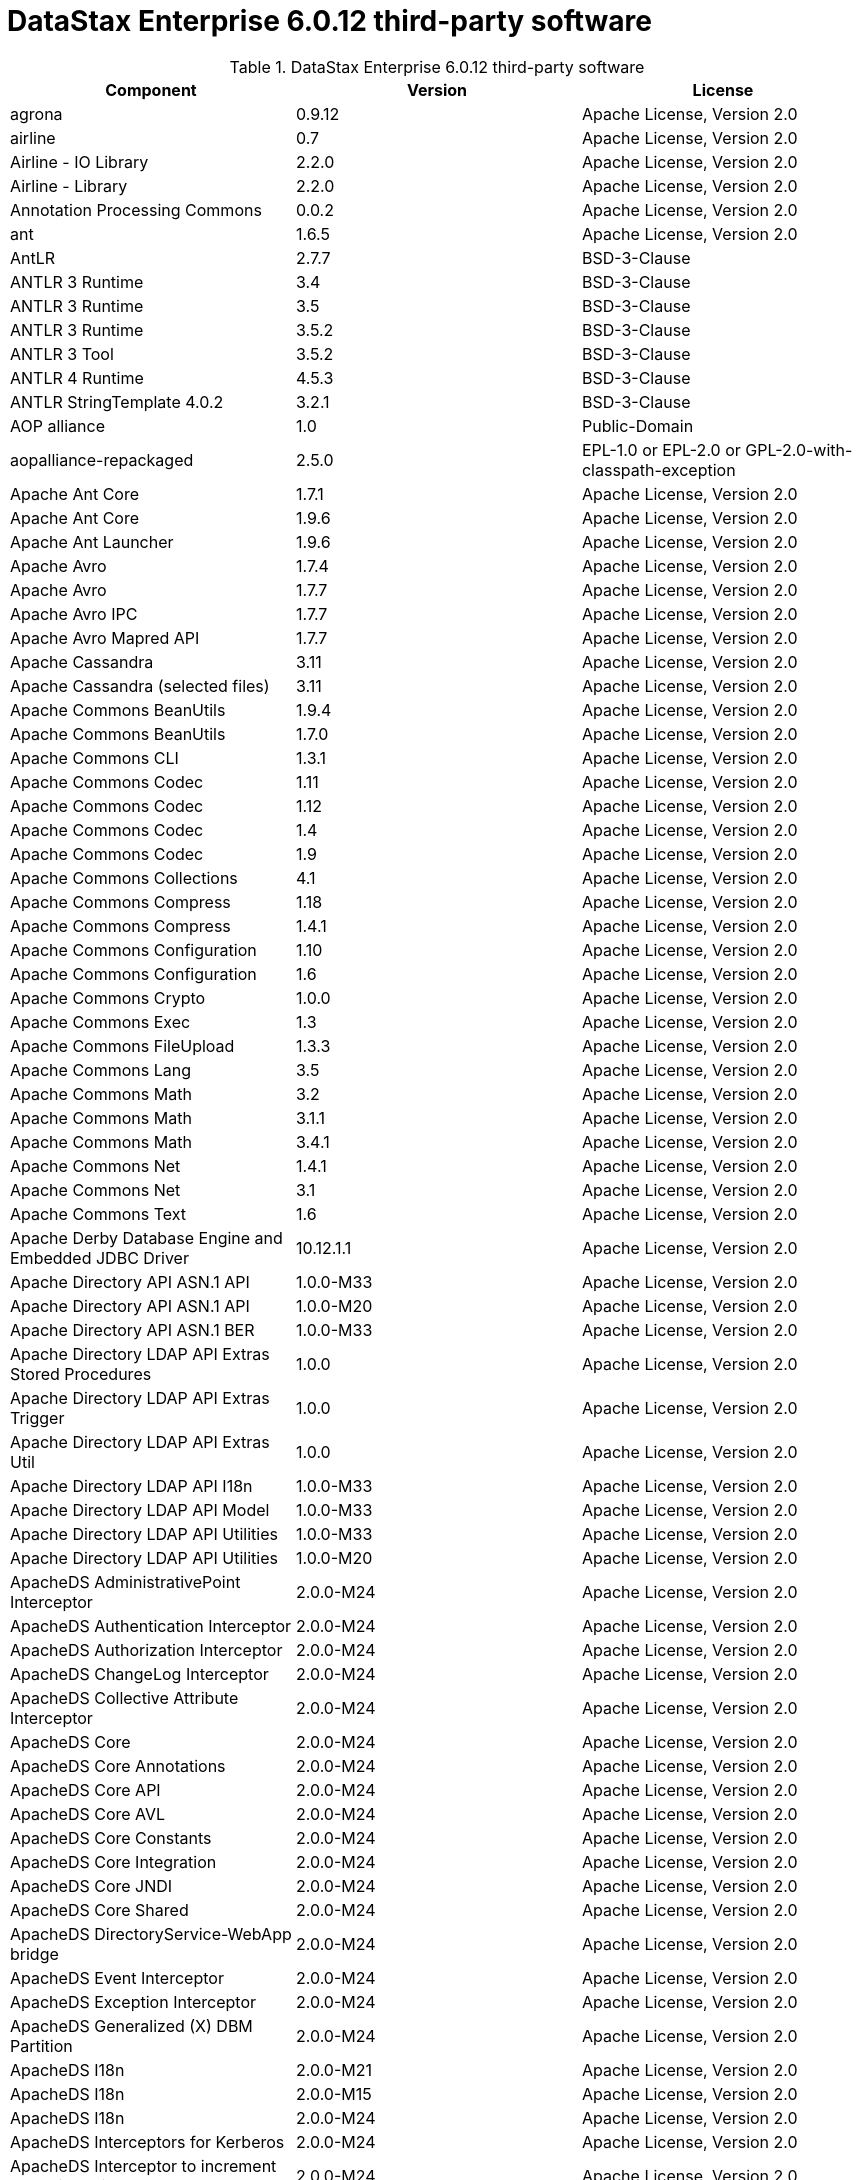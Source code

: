 = DataStax Enterprise 6.0.12 third-party software

//shortdesc: Third-party software licensed for DataStax Enterprise 6.0.12.

.DataStax Enterprise 6.0.12 third-party software
[cols=3*]
|===
|*Component* | *Version* | *License*

| agrona
| 0.9.12
| Apache License, Version 2.0

| airline
| 0.7
| Apache License, Version 2.0

| Airline - IO Library
| 2.2.0
| Apache License, Version 2.0

| Airline - Library
| 2.2.0
| Apache License, Version 2.0

| Annotation Processing Commons
| 0.0.2
| Apache License, Version 2.0

| ant
| 1.6.5
| Apache License, Version 2.0

| AntLR
| 2.7.7
| BSD-3-Clause

| ANTLR 3 Runtime
| 3.4
| BSD-3-Clause

| ANTLR 3 Runtime
| 3.5
| BSD-3-Clause

| ANTLR 3 Runtime
| 3.5.2
| BSD-3-Clause

| ANTLR 3 Tool
| 3.5.2
| BSD-3-Clause

| ANTLR 4 Runtime
| 4.5.3
| BSD-3-Clause

| ANTLR StringTemplate 4.0.2
| 3.2.1
| BSD-3-Clause

| AOP alliance
| 1.0
| Public-Domain

| aopalliance-repackaged
| 2.5.0
| EPL-1.0 or EPL-2.0 or GPL-2.0-with-classpath-exception

| Apache Ant Core
| 1.7.1
| Apache License, Version 2.0

| Apache Ant Core
| 1.9.6
| Apache License, Version 2.0

| Apache Ant Launcher
| 1.9.6
| Apache License, Version 2.0

| Apache Avro
| 1.7.4
| Apache License, Version 2.0

| Apache Avro
| 1.7.7
| Apache License, Version 2.0

| Apache Avro IPC
| 1.7.7
| Apache License, Version 2.0

| Apache Avro Mapred API
| 1.7.7
| Apache License, Version 2.0

| Apache Cassandra
| 3.11
| Apache License, Version 2.0

| Apache Cassandra (selected files)
| 3.11
| Apache License, Version 2.0

| Apache Commons BeanUtils
| 1.9.4
| Apache License, Version 2.0

| Apache Commons BeanUtils
| 1.7.0
| Apache License, Version 2.0

| Apache Commons CLI
| 1.3.1
| Apache License, Version 2.0

| Apache Commons Codec
| 1.11
| Apache License, Version 2.0

| Apache Commons Codec
| 1.12
| Apache License, Version 2.0

| Apache Commons Codec
| 1.4
| Apache License, Version 2.0

| Apache Commons Codec
| 1.9
| Apache License, Version 2.0

| Apache Commons Collections
| 4.1
| Apache License, Version 2.0

| Apache Commons Compress
| 1.18
| Apache License, Version 2.0

| Apache Commons Compress
| 1.4.1
| Apache License, Version 2.0

| Apache Commons Configuration
| 1.10
| Apache License, Version 2.0

| Apache Commons Configuration
| 1.6
| Apache License, Version 2.0

| Apache Commons Crypto
| 1.0.0
| Apache License, Version 2.0

| Apache Commons Exec
| 1.3
| Apache License, Version 2.0

| Apache Commons FileUpload
| 1.3.3
| Apache License, Version 2.0

| Apache Commons Lang
| 3.5
| Apache License, Version 2.0

| Apache Commons Math
| 3.2
| Apache License, Version 2.0

| Apache Commons Math
| 3.1.1
| Apache License, Version 2.0

| Apache Commons Math
| 3.4.1
| Apache License, Version 2.0

| Apache Commons Net
| 1.4.1
| Apache License, Version 2.0

| Apache Commons Net
| 3.1
| Apache License, Version 2.0

| Apache Commons Text
| 1.6
| Apache License, Version 2.0

| Apache Derby Database Engine and Embedded JDBC Driver
| 10.12.1.1
| Apache License, Version 2.0

| Apache Directory API ASN.1 API
| 1.0.0-M33
| Apache License, Version 2.0

| Apache Directory API ASN.1 API
| 1.0.0-M20
| Apache License, Version 2.0

| Apache Directory API ASN.1 BER
| 1.0.0-M33
| Apache License, Version 2.0

| Apache Directory LDAP API Extras Stored Procedures
| 1.0.0
| Apache License, Version 2.0

| Apache Directory LDAP API Extras Trigger
| 1.0.0
| Apache License, Version 2.0

| Apache Directory LDAP API Extras Util
| 1.0.0
| Apache License, Version 2.0

| Apache Directory LDAP API I18n
| 1.0.0-M33
| Apache License, Version 2.0

| Apache Directory LDAP API Model
| 1.0.0-M33
| Apache License, Version 2.0

| Apache Directory LDAP API Utilities
| 1.0.0-M33
| Apache License, Version 2.0

| Apache Directory LDAP API Utilities
| 1.0.0-M20
| Apache License, Version 2.0

| ApacheDS AdministrativePoint Interceptor
| 2.0.0-M24
| Apache License, Version 2.0

| ApacheDS Authentication Interceptor
| 2.0.0-M24
| Apache License, Version 2.0

| ApacheDS Authorization Interceptor
| 2.0.0-M24
| Apache License, Version 2.0

| ApacheDS ChangeLog Interceptor
| 2.0.0-M24
| Apache License, Version 2.0

| ApacheDS Collective Attribute Interceptor
| 2.0.0-M24
| Apache License, Version 2.0

| ApacheDS Core
| 2.0.0-M24
| Apache License, Version 2.0

| ApacheDS Core Annotations
| 2.0.0-M24
| Apache License, Version 2.0

| ApacheDS Core API
| 2.0.0-M24
| Apache License, Version 2.0

| ApacheDS Core AVL
| 2.0.0-M24
| Apache License, Version 2.0

| ApacheDS Core Constants
| 2.0.0-M24
| Apache License, Version 2.0

| ApacheDS Core Integration
| 2.0.0-M24
| Apache License, Version 2.0

| ApacheDS Core JNDI
| 2.0.0-M24
| Apache License, Version 2.0

| ApacheDS Core Shared
| 2.0.0-M24
| Apache License, Version 2.0

| ApacheDS DirectoryService-WebApp bridge
| 2.0.0-M24
| Apache License, Version 2.0

| ApacheDS Event Interceptor
| 2.0.0-M24
| Apache License, Version 2.0

| ApacheDS Exception Interceptor
| 2.0.0-M24
| Apache License, Version 2.0

| ApacheDS Generalized (X) DBM Partition
| 2.0.0-M24
| Apache License, Version 2.0

| ApacheDS I18n
| 2.0.0-M21
| Apache License, Version 2.0

| ApacheDS I18n
| 2.0.0-M15
| Apache License, Version 2.0

| ApacheDS I18n
| 2.0.0-M24
| Apache License, Version 2.0

| ApacheDS Interceptors for Kerberos
| 2.0.0-M24
| Apache License, Version 2.0

| ApacheDS Interceptor to increment numeric attributes
| 2.0.0-M24
| Apache License, Version 2.0

| ApacheDS JDBM Original Implementation
| 2.0.0-M3
| Apache License, Version 2.0

| ApacheDS JDBM Partition
| 2.0.0-M24
| Apache License, Version 2.0

| ApacheDS Jetty HTTP Server Integration
| 2.0.0-M24
| Apache License, Version 2.0

| ApacheDS Journal Interceptor
| 2.0.0-M24
| Apache License, Version 2.0

| ApacheDS LDIF Partition
| 2.0.0-M24
| Apache License, Version 2.0

| ApacheDS Mavibot Partition
| 2.0.0-M24
| Apache License, Version 2.0

| ApacheDS MVCC BTree implementation
| 1.0.0-M8
| Apache License, Version 2.0

| ApacheDS Normalization Interceptor
| 2.0.0-M24
| Apache License, Version 2.0

| ApacheDS Operational Attribute Interceptor
| 2.0.0-M24
| Apache License, Version 2.0

| ApacheDS Password Hashing Interceptor
| 2.0.0-M24
| Apache License, Version 2.0

| ApacheDS Protocol Dhcp
| 2.0.0-M24
| Apache License, Version 2.0

| ApacheDS Protocol Dns
| 2.0.0-M24
| Apache License, Version 2.0

| ApacheDS Protocol Kerberos
| 2.0.0-M24
| Apache License, Version 2.0

| ApacheDS Protocol Kerberos Codec
| 2.0.0-M15
| Apache License, Version 2.0

| ApacheDS Protocol Kerberos Codec
| 2.0.0-M21
| Apache License, Version 2.0

| ApacheDS Protocol Kerberos Codec
| 2.0.0-M24
| Apache License, Version 2.0

| ApacheDS Protocol Ldap
| 2.0.0-M24
| Apache License, Version 2.0

| ApacheDS Protocol Ntp
| 2.0.0-M24
| Apache License, Version 2.0

| ApacheDS Protocol Shared
| 2.0.0-M24
| Apache License, Version 2.0

| ApacheDS Referral Interceptor
| 2.0.0-M24
| Apache License, Version 2.0

| ApacheDS Schema Interceptor
| 2.0.0-M24
| Apache License, Version 2.0

| Apacheds Server Annotations
| 2.0.0-M24
| Apache License, Version 2.0

| ApacheDS Server Config
| 2.0.0-M24
| Apache License, Version 2.0

| ApacheDS Service Builder
| 2.0.0-M24
| Apache License, Version 2.0

| ApacheDS Subtree Interceptor
| 2.0.0-M24
| Apache License, Version 2.0

| ApacheDS Test Framework
| 2.0.0-M24
| Apache License, Version 2.0

| ApacheDS Triggers Interceptor
| 2.0.0-M24
| Apache License, Version 2.0

| Apache Extras™ for Apache log4j™.
| 1.2.17
| Apache License, Version 2.0

| Apache FontBox
| 2.0.6
| Apache License, Version 2.0

| Apache Ftplet API
| 1.0.0
| Apache License, Version 2.0

| Apache FtpServer Core
| 1.0.0
| Apache License, Version 2.0

| Apache FtpServer Deprecated classes
| 1.0.0-M2
| Apache License, Version 2.0

| Apache Groovy
| 2.4.16
| Apache License, Version 2.0

| Apache Hadoop Mini-Cluster
| 1.0.3
| Apache License, Version 2.0

| Apache HttpClient
| 4.5.5
| Apache License, Version 2.0

| Apache HttpClient
| 4.5.9
| Apache License, Version 2.0

| Apache HttpClient Mime
| 4.5.5
| Apache License, Version 2.0

| Apache HttpCore
| 4.4.9
| Apache License, Version 2.0

| Apache HttpCore
| 4.1.2
| Apache License, Version 2.0

| Apache HttpCore
| 4.4.11
| Apache License, Version 2.0

| Apache Ivy
| 2.3.0
| Apache License, Version 2.0

| Apache Ivy
| 2.4.0
| Apache License, Version 2.0

| Apache JAMES Mime4j (Core)
| 0.7.2
| Apache License, Version 2.0

| Apache JAMES Mime4j (DOM)
| 0.7.2
| Apache License, Version 2.0

| Apache JempBox
| 1.8.13
| Apache License, Version 2.0

| Apache Log4j
| 1.2.17
| Apache License, Version 2.0

| Apache MINA Core ${project.version}
| 2.0.0-M5
| Apache License, Version 2.0

| Apache MINA Core ${project.version}
| 2.0.21
| Apache License, Version 2.0

| Apache OpenNLP Maxent
| 3.0.3
| Apache License, Version 2.0

| Apache OpenNLP Tools
| 1.8.4
| Apache License, Version 2.0

| Apache Parquet Column
| 1.8.2
| Apache License, Version 2.0

| Apache Parquet Common
| 1.8.2
| Apache License, Version 2.0

| Apache Parquet Encodings
| 1.8.2
| Apache License, Version 2.0

| Apache Parquet Format
| 2.3.1
| Apache License, Version 2.0

| Apache Parquet Hadoop
| 1.8.2
| Apache License, Version 2.0

| Apache Parquet Hadoop Bundle (Incubating)
| 1.6.0
| Apache License, Version 2.0

| Apache Parquet Jackson
| 1.8.2
| Apache License, Version 2.0

| Apache PDFBox
| 2.0.6
| Apache License, Version 2.0

| Apache PDFBox Debugger
| 2.0.6
| Apache License, Version 2.0

| Apache PDFBox tools
| 2.0.6
| Apache License, Version 2.0

| Apache SIS common storage
| 0.8
| Apache License, Version 2.0

| Apache SIS features
| 0.8
| Apache License, Version 2.0

| Apache SIS metadata
| 0.8
| Apache License, Version 2.0

| Apache SIS NetCDF storage
| 0.8
| Apache License, Version 2.0

| Apache SIS referencing
| 0.8
| Apache License, Version 2.0

| Apache SIS utilities
| 0.8
| Apache License, Version 2.0

| Apache Spark
| 2.2.3.XXX
| Apache License, Version 2.0

| Apache Thrift
| 0.9.3
| Apache License, Version 2.0

| Apache Tika core
| 1.12
| Apache License, Version 2.0

| Apache Tika plugin for Ogg, Vorbis and FLAC
| 0.8
| Apache License, Version 2.0

| Apache TinkerPop
| 3.2.5.XXX
| Apache License, Version 2.0

| Apache TinkerPop
| 3.3.7.XXXX
| Apache License, Version 2.0

| Apache Velocity
| 1.7
| Apache License, Version 2.0

| Apache XBean :: ASM 5 shaded (repackaged)
| 4.4
| ASM License; Apache License, Version 2.0

| ASM Analysis
| 5.0.3
| BSD-3-Clause; Apache License, Version 2.0

| ASM Analysis
| 7.1
| BSD-2-Clause or BSD-3-Clause

| ASM Commons
| 7.1
| BSD-2-Clause or BSD-3-Clause

| ASM Commons
| 5.0.3
| BSD-3-Clause; Apache License, Version 2.0

| ASM Core
| 3.1
| BSD-3-Clause

| ASM Core
| 5.0.3
| BSD-3-Clause; Apache License, Version 2.0

| ASM Core
| 5.0.4
| BSD-3-Clause; Apache License, Version 2.0

| ASM Core
| 5.1
| BSD-3-Clause; Apache License, Version 2.0

| ASM Core
| 7.1
| BSD-2-Clause or BSD-3-Clause

| ASM Tree
| 5.0.3
| BSD-3-Clause; Apache License, Version 2.0

| ASM Tree
| 7.1
| BSD-2-Clause or BSD-3-Clause

| ASM Util
| 5.0.3
| BSD-3-Clause; Apache License, Version 2.0

| Async Logback appender implementation
| 3.1.6.RELEASE
| Apache License, Version 2.0

| Auto Common Libraries
| 0.4
| Apache License, Version 2.0

| AutoFactory
| 1.0-beta3
| Apache License, Version 2.0

| Automaton
| 1.11-8
| BSD-3-Clause

| AWS SDK For Java
| 1.7.4
| Apache License, Version 2.0

| base64
| 2.3.8
| Public-Domain

| Bean Validation API
| 1.1.0.Final
| Apache License, Version 2.0

| Bean Validation API
| 2.0.1.Final
| Apache License, Version 2.0

| Boilerpipe -- Boilerplate Removal and Fulltext Extraction from HTML pages
| 1.1.0
| Apache License, Version 2.0

| BoneCP :: Core Library
| 0.8.0.RELEASE
| Apache License, Version 2.0

| Bouncy Castle PKIX, CMS, EAC, TSP, PKCS, OCSP, CMP, and CRMF APIs
| 1.58
| Bouncy Castle Licence

| Bouncy Castle Provider
| 1.58
| Bouncy Castle Licence

| breeze
| 0.13.2
| Apache License, Version 2.0

| breeze-macros
| 0.13.2
| Apache License, Version 2.0

| Byte Buddy (without dependencies)
| 1.9.3
| Apache License, Version 2.0

| Byte Buddy (without dependencies)
| 1.6.14
| Apache License, Version 2.0

| Byte Buddy Java agent
| 1.9.3
| Apache License, Version 2.0

| Byte Buddy Java agent
| 1.6.14
| Apache License, Version 2.0

| byteman-agent
| 3.0.15
| LGPL-2.1-only

| byteman-bmunit
| 3.0.15
| LGPL-2.1-only or LGPL-2.1-or-later

| byteman-install
| 3.0.15
| LGPL-2.1-only or LGPL-2.1-or-later

| byteman-submit
| 3.0.15
| LGPL-2.1-only or LGPL-2.1-or-later

| Caffeine cache
| 2.6.2
| Apache License, Version 2.0

| Calcite Avatica
| 1.2.0-incubating
| Apache License, Version 2.0

| Calcite Core
| 1.2.0-incubating
| Apache License, Version 2.0

| Calcite Linq4j
| 1.2.0-incubating
| Apache License, Version 2.0

| cglib
| 3.2.4
| Apache License, Version 2.0

| cglib
| 3.1
| Apache License, Version 2.0 or ASF 2.0

| CGLIB
| 2.2.1-v20090111
| Apache License, Version 2.0

| cglib-nodep
| 2.2.2
| Apache License, Version 2.0 or ASF 2.0

| chill
| 0.8.0
| Apache License, Version 2.0

| chill-java
| 0.8.0
| Apache License, Version 2.0

| Commons BeanUtils Core
| 1.8.0
| Apache License, Version 2.0

| commons-collections
| 3.2.1
| Apache License, Version 2.0

| commons-collections
| 3.2.2
| Apache License, Version 2.0

| Commons Compiler
| 2.7.8
| BSD-3-Clause

| Commons Compiler
| 3.0.8
| BSD-2-Clause

| Commons DBCP
| 1.4
| Apache License, Version 2.0

| Commons Digester
| 1.8
| Apache License, Version 2.0

| Commons IO
| 2.5
| Apache License, Version 2.0

| Commons Lang
| 2.6
| Apache License, Version 2.0

| Commons Math
| 2.1
| Apache License, Version 2.0

| Commons Pool
| 1.5.4
| Apache License, Version 2.0

| Commons Pool
| 1.6
| Apache License, Version 2.0

| compiler
| 0.9.6
| Apache License, Version 2.0

| Compress-LZF
| 0.8.4
| Apache License, Version 2.0

| Compress-LZF
| 1.0.3
| Apache License, Version 2.0

| Concurrent-Trees
| 2.4.0
| Apache License, Version 2.0

| config
| 1.3.1
| Apache License, Version 2.0

| config
| 1.3.0
| Apache License, Version 2.0

| core
| 2.3.2
| Apache License, Version 2.0

| core
| 1.1.2
| BSD-3-Clause

| core
| 0.13.0
| MIT

| core
| 1.1.1
| Apache License, Version 2.0

| Curator Client
| 2.7.1
| Apache License, Version 2.0

| Curator Framework
| 2.7.1
| Apache License, Version 2.0

| Curator Recipes
| 2.7.1
| Apache License, Version 2.0

| curvesapi
| 1.04
| BSD-3-Clause

| Dagger
| 2.0.2
| Apache License, Version 2.0

| Data Mapper for Jackson
| 1.9.13
| Apache License, Version 2.0

| DataNucleus Core
| 3.2.10
| Apache License, Version 2.0

| DataNucleus JDO API plugin
| 3.2.6
| Apache License, Version 2.0

| DataNucleus RDBMS plugin
| 3.2.9
| Apache License, Version 2.0

| DataStax Enterprise Java Driver - Core
| 1.6.10
| Apache License, Version 2.0

| DataStax Enterprise Java Driver - Graph
| 1.6.10
| Apache License, Version 2.0

| DataStax Enterprise Java Driver - Object Mapping
| 1.6.10
| Apache License, Version 2.0

| Disruptor Framework
| 3.3.6
| Apache License, Version 2.0

| durian
| 3.4.0
| Apache License, Version 2.0

| Duzzt :: Annotations
| 0.0.2
| Apache License, Version 2.0

| Duzzt :: Processor
| 0.0.2
| Apache License, Version 2.0

| EasyMock
| 3.3.1
| Apache License, Version 2.0

| Eclipse Compiler for Java(TM)
| 3.12.3
| EPL-1.0

| Eclipse ECJ
| 4.4.2
| EPL-1.0

| ehcache
| 2.8.5
| Apache License, Version 2.0

| ehcache
| 2.10.4
| Apache License, Version 2.0

| eigenbase-properties
| 1.1.5
| Apache License, Version 2.0

| EL
| 1.0
| Apache License, Version 2.0

| Elephant Bird Hadoop Compatibility
| 4.3
| Apache License, Version 2.0

| empty
| 1.0.0
| Apache License, Version 2.0

| Esri Geometry API for Java
| 1.2.1
| Apache License, Version 2.0

| exp4j
| 0.4.8
| Apache License, Version 2.0

| fastutil
| 6.5.7
| Apache License, Version 2.0

| FindBugs-Annotations
| 2.0.1
| LGPL-2.1-only

| FindBugs-Annotations
| 2.0.3
| LGPL-2.1-only

| FindBugs-jsr305
| 3.0.0
| Apache License, Version 2.0

| FindBugs-jsr305
| 3.0.2
| Apache License, Version 2.0

| Fortran to Java ARPACK
| 0.1
| BSD-3-Clause

| GeoAPI
| 3.0.1
| W3C

| Google Guice - Core Library
| 3.0
| Apache License, Version 2.0

| Google Guice - Core Library
| 4.0
| Apache License, Version 2.0

| Google Guice - Extensions - AssistedInject
| 4.0
| Apache License, Version 2.0

| Google Guice - Extensions - MultiBindings
| 4.0
| Apache License, Version 2.0

| Google Guice - Extensions - Servlet
| 3.0
| Apache License, Version 2.0

| gremlin-scala
| 3.2.2.0
| Apache License, Version 2.0

| Gson
| 2.2.4
| Apache License, Version 2.0

| Guava: Google Core Libraries for Java
| 19.0
| Apache License, Version 2.0

| Guava: Google Core Libraries for Java
| 16.0.1
| Apache License, Version 2.0

| Guava: Google Core Libraries for Java
| 18.0
| Apache License, Version 2.0

| hadoop-core
| 1.0.3
| Apache License, Version 2.0

| hadoop-test
| 1.0.3
| Apache License, Version 2.0

| Hamcrest Core
| 1.3
| BSD-2-Clause

| Hamcrest library
| 1.3
| BSD-3-Clause

| hazelcast
| 3.12.1
| Apache License, Version 2.0

| hazelcast-client
| 3.12.1
| Apache License, Version 2.0

| HdrHistogram
| 2.1.9
| Public-Domain

| HK2 API module
| 2.5.0
| EPL-1.0 or EPL-2.0 or GPL-2.0-with-classpath-exception

| HK2 Implementation Utilities
| 2.5.0
| EPL-1.0 or EPL-2.0 or GPL-2.0-with-classpath-exception

| Hotspot compile command annotations
| 1.2.0
| Apache License, Version 2.0

| HPPC Collections
| 0.7.2
| Apache License, Version 2.0

| HPPC Collections
| 0.7.1
| Apache License, Version 2.0

| HSQLDB
| 1.8.0.10
| HSQLDB License

| htrace-core
| 3.1.0-incubating
| Apache License, Version 2.0

| htrace-core
| 3.0.4
| Apache License, Version 2.0

| HttpClient
| 3.1
| Apache License, Version 2.0

| ICU4J
| 56.1
| ICU

| IntelliJ IDEA annotations
| 9.0
| Apache License, Version 2.0

| ISO Parser
| 1.1.18
| Apache License, Version 2.0

| Jackcess
| 2.1.8
| Apache License, Version 2.0

| Jackcess Encrypt
| 2.1.1
| Apache License, Version 2.0

| Jackson
| 1.9.12
| Apache License, Version 2.0

| Jackson
| 1.9.13
| Apache License, Version 2.0

| Jackson-annotations
| 2.9.10
| Apache License, Version 2.0

| Jackson-core
| 2.9.10
| Apache License, Version 2.0

| jackson-databind
| 2.9.10
| Apache License, Version 2.0

| jackson-databind
| 2.9.10.2
| Apache License, Version 2.0

| Jackson-dataformat-Smile
| 2.7.9
| Apache License, Version 2.0

| Jackson datatype: Guava
| 2.9.10
| Apache License, Version 2.0

| Jackson datatype: JSR310
| 2.9.10
| Apache License, Version 2.0

| Jackson-datatype-jdk8
| 2.9.10
| Apache License, Version 2.0

| Jackson Integration for Metrics
| 3.1.2
| Apache License, Version 2.0

| Jackson module: Paranamer
| 2.9.10
| Apache License, Version 2.0

| jackson-module-scala
| 2.6.7.1
| Apache License, Version 2.0

| jackson-module-scala
| 2.9.10
| Apache License, Version 2.0

| jakarta.annotation-api
| 1.3.4
| EPL-1.0 or EPL-2.0 or GPL-2.0-with-classpath-exception or GPL-3.0-only

| jakarta.inject
| 2.5.0
| EPL-1.0 or EPL-2.0 or GPL-2.0-with-classpath-exception

| Janino
| 2.7.8
| BSD-3-Clause

| Janino
| 3.0.8
| BSD-2-Clause

| Jansi
| 1.11
| Apache License, Version 2.0

| jasper-compiler
| 5.5.12
| Apache License, Version 2.0

| jasper-runtime
| 5.5.12
| Apache License, Version 2.0

| Java Agent for Memory Measurements
| 0.3.0
| Apache License, Version 2.0

| Java Architecture For XML Binding
| 2.2.2
| CDDL-1.0

| JavaBeans(TM) Activation Framework
| 1.1
| CDDL-1.0

| JavaBeans(TM) Activation Framework
| 1.1.1
| CDDL-1.0

| Java Concurrency Tools Core Library
| 2.1.1
| Apache License, Version 2.0

| Java Development Tools Core
| 3.1.1
| Eclipse Public License v1.0

| JavaEWAH
| 0.3.2
| Apache License, Version 2.0

| java-libpst
| 0.8.1
| Apache License, Version 2.0

| JavaMail API (compat)
| 1.4.7
| CDDL-1.0; GPL-2.0-only

| Java Native Access
| 4.2.2
| ASL, version 2; LGPL-2.1-only

| Java Native Access Platform
| 4.2.2
| ASL, version 2; LGPL-2.1-only

| JavaPoet
| 1.8.0
| Apache License, Version 2.0

| JavaServer Pages(TM) API
| 2.1
| GPL-2.0-only; CDDL-1.0

| JavaServlet(TM) Specification
| 2.5
| CDDL-1.0

| Java Servlet API
| 3.1.0
| CDDL-1.1 or GPL-2.0-only or GPL-2.0-with-classpath-exception

| Javassist
| 3.20.0-GA
| Apache License, Version 2.0 or LGPL-2.1-only or MPL-1.1 or MPL-2.0

| Javassist
| 3.21.0-GA
| LGPL-2.1-only; MPL-2.0; Apache License, Version 2.0

| Javassist
| 3.22.0-CR2
| MPL-2.0; LGPL-2.1-only; Apache License, Version 2.0

| Java Transaction API
| 1.1
| CDDL-1.0

| javatuples
| 1.2
| Apache License, Version 2.0

| Java UUID Generator
| 3.1.3
| Apache License, Version 2.0

| Java WordNet Library
| 1.3.3
| BSD-3-Clause

| JavaWriter
| 2.5.1
| Apache License, Version 2.0

| javax.annotation-api
| 1.3
| GPL-2.0-only

| javax.inject
| 1
| Apache License, Version 2.0

| javax.transaction-api
| 1.3
| CDDL-1.1 or GPL-2.0-only or GPL-2.0-with-classpath-exception

| javax.ws.rs-api
| 2.1.5
| EPL-1.0 or EPL-2.0 or GPL-2.0-with-classpath-exception or GPL-3.0-only

| java-xmlbuilder
| 0.4
| Apache License, Version 2.0

| java-xmlbuilder
| 1.2
| Apache License, Version 2.0

| Javolution
| 5.5.1
| BSD-3-Clause

| JAX-RS provider for JSON content type
| 1.9.13
| LGPL-2.1-only; Apache License, Version 2.0

| jbool_expressions
| 1.9
| Apache License, Version 2.0

| jcabi-log
| 0.14
| BSD-3-Clause

| jcabi-manifests
| 1.1
| BSD-3-Clause

| JCL 1.1.1 implemented over SLF4J
| 1.7.25
| MIT

| JCommander
| 1.30
| Apache License, Version 2.0

| JDO API
| 3.0.1
| Apache License, Version 2.0

| jdom
| 1.0
| Apache License, Version 2.0

| JDOM
| 2.0.2
| Apache License, Version 2.0

| jersey-client
| 1.9
| CDDL-1.0 or GPL-2.0-only or GPL-2.0-with-classpath-exception

| jersey-container-servlet
| 2.29
| EPL-2.0 or GPL-2.0-with-classpath-exception

| jersey-container-servlet-core
| 2.29
| Apache License, Version 2.0 or BSD-2-Clause or EPL-1.0 or EPL-2.0 or
              GPL-2.0-with-classpath-exception or MIT or EDL 1.0, Public or W3C

| jersey-core
| 1.0
| CDDL-1.0 or GPL-2.0-only or GPL-2.0-with-classpath-exception

| jersey-core
| 1.9
| CDDL-1.0 or GPL-2.0-only or GPL-2.0-with-classpath-exception

| jersey-core-client
| 2.29
| EPL-2.0 or GPL-2.0-with-classpath-exception

| jersey-core-common
| 2.29
| Apache License, Version 2.0 or EPL-1.0 or EPL-2.0 or
              GPL-2.0-with-classpath-exception or public-domain

| jersey-core-server
| 2.29
| Apache License, Version 2.0 or BSD-2-Clause or EPL-1.0 or EPL-2.0 or
              GPL-2.0-with-classpath-exception

| jersey-guice
| 1.9
| CDDL-1.0 or GPL-2.0-only or GPL-2.0-with-classpath-exception

| jersey-inject-hk2
| 2.29
| Apache License, Version 2.0 or BSD-2-Clause or EPL-1.0 or EPL-2.0 or
              GPL-2.0-with-classpath-exception or MIT or EDL 1.0, Public or W3C

| jersey-json
| 1.9
| CDDL-1.0 or GPL-2.0-only or GPL-2.0-with-classpath-exception

| jersey-media-jaxb
| 2.29
| Apache License, Version 2.0 or BSD-2-Clause or EPL-1.0 or EPL-2.0 or
              GPL-2.0-with-classpath-exception or MIT or EDL 1.0, Public or W3C

| jersey-server
| 1.0
| CDDL-1.0 or GPL-2.0-only or GPL-2.0-with-classpath-exception

| jersey-server
| 1.9
| CDDL-1.0 or GPL-2.0-only or GPL-2.0-with-classpath-exception

| JetS3t
| 0.9.4
| Apache License, Version 2.0

| JetS3t
| 0.7.1
| Apache License, Version 2.0

| JetS3t
| 0.9.0
| Apache License, Version 2.0

| Jettison
| 1.1
| Apache License, Version 2.0

| Jetty :: Aggregate :: All core Jetty
| 9.4.20.v20190813
| Apache License, Version 2.0 or EPL-1.0

| Jetty :: ALPN :: Client
| 9.4.20.v20190813
| Apache License, Version 2.0 or EPL-1.0

| Jetty :: Asynchronous HTTP Client
| 9.4.20.v20190813
| Apache License, Version 2.0 or EPL-1.0

| Jetty :: Continuation
| 9.4.20.v20190813
| Apache License, Version 2.0 or EPL-1.0

| Jetty :: Deployers
| 9.4.20.v20190813
| Apache License, Version 2.0 or EPL-1.0

| Jetty :: HTTP2 :: Client
| 9.4.20.v20190813
| Apache License, Version 2.0 or EPL-1.0

| Jetty :: HTTP2 :: Common
| 9.4.20.v20190813
| Apache License, Version 2.0 or EPL-1.0

| Jetty :: HTTP2 :: HPACK
| 9.4.20.v20190813
| Apache License, Version 2.0 or EPL-1.0

| Jetty :: HTTP2 :: Server
| 9.4.20.v20190813
| Apache License, Version 2.0 or EPL-1.0

| Jetty :: Http Utility
| 9.4.20.v20190813
| Apache License, Version 2.0 or EPL-1.0

| Jetty :: IO Utility
| 9.4.20.v20190813
| Apache License, Version 2.0 or EPL-1.0

| Jetty :: JASPI Security
| 9.4.20.v20190813
| Apache License, Version 2.0 or EPL-1.0

| Jetty :: JMX Management
| 9.4.20.v20190813
| Apache License, Version 2.0 or EPL-1.0

| Jetty :: JNDI Naming
| 9.4.20.v20190813
| Apache License, Version 2.0 or EPL-1.0

| Jetty :: Plus
| 9.4.20.v20190813
| Apache License, Version 2.0 or EPL-1.0

| Jetty :: Quick Start
| 9.4.20.v20190813
| Apache License, Version 2.0 or EPL-1.0

| Jetty :: Rewrite Handler
| 9.4.20.v20190813
| Apache License, Version 2.0 or EPL-1.0

| Jetty :: Security
| 9.4.20.v20190813
| Apache License, Version 2.0 or EPL-1.0

| Jetty :: Server Core
| 9.4.20.v20190813
| Apache License, Version 2.0 or EPL-1.0

| Jetty :: Servlet Annotations
| 9.4.20.v20190813
| Apache License, Version 2.0 or EPL-1.0

| Jetty :: Servlet Handling
| 9.4.20.v20190813
| Apache License, Version 2.0 or EPL-1.0

| Jetty :: Utilities
| 9.4.20.v20190813
| Apache License, Version 2.0 or EPL-1.0

| Jetty :: Utility Servlets and Filters
| 9.4.20.v20190813
| Apache License, Version 2.0 or EPL-1.0

| Jetty :: Webapp Application Support
| 9.4.20.v20190813
| Apache License, Version 2.0 or EPL-1.0

| Jetty :: Websocket :: API
| 9.4.20.v20190813
| Apache License, Version 2.0 or EPL-1.0

| Jetty :: Websocket :: Client
| 9.4.20.v20190813
| Apache License, Version 2.0 or EPL-1.0

| Jetty :: Websocket :: Common
| 9.4.20.v20190813
| Apache License, Version 2.0 or EPL-1.0

| Jetty :: Websocket :: javax.websocket :: Client Implementation
| 9.4.20.v20190813
| Apache License, Version 2.0 or EPL-1.0

| Jetty :: Websocket :: javax.websocket.server :: Server Implementation
| 9.4.20.v20190813
| Apache License, Version 2.0 or EPL-1.0

| Jetty :: Websocket :: Server
| 9.4.20.v20190813
| Apache License, Version 2.0 or EPL-1.0

| Jetty :: Websocket :: Servlet Interface
| 9.4.20.v20190813
| Apache License, Version 2.0 or EPL-1.0

| Jetty :: XML utilities
| 9.4.20.v20190813
| Apache License, Version 2.0 or EPL-1.0

| Jetty Orbit :: Activation
| 1.1.0.v201105071233
| EPL-1.0

| Jetty Orbit :: Glassfish Mail
| 1.4.1.v201005082020
| EPL-1.0

| Jetty Orbit :: JASPI API
| 1.0.0.v201108011116
| EPL-1.0

| Jetty Utilities
| 6.1.26
| EPL-1.0; Apache License, Version 2.0

| jffi
| 1.2.16
| Apache License, Version 2.0

| JFlex
| 1.6.0
| BSD-3-Clause

| JHighlight
| 1.0.2
| GPL-2.0-only; CDDL-1.0; LGPL-2.1-only

| JLine
| 2.12
| BSD-3-Clause

| JMatIO
| 1.2
| BSD-3-Clause

| jnr-constants
| 0.9.9
| Apache License, Version 2.0

| jnr-ffi
| 2.1.7
| Apache License, Version 2.0

| jnr-posix
| 3.0.44
| GPL-2.0-only or LGPL-2.1-only or Common Public License - v 1.0

| jnr-x86asm
| 1.0.2
| MIT

| Joda-Convert
| 1.2
| Apache License, Version 2.0

| Joda-Convert
| 1.6
| Apache License, Version 2.0

| Joda-Time
| 1.6.2
| Apache License, Version 2.0

| Joda-Time
| 2.3
| Apache License, Version 2.0

| Joda-Time
| 2.2
| Apache License, Version 2.0

| Joda-Time
| 2.9.3
| Apache License, Version 2.0

| Journal.IO
| 1.4.2
| Apache License, Version 2.0

| JPam
| 1.1
| Apache License, Version 2.0

| JPMML class model
| 1.4.14
| BSD-2-Clause or BSD-3-Clause

| JSch
| 0.1.54
| BSD-3-Clause

| JSON.simple
| 1.1
| Apache License, Version 2.0

| JSON.simple
| 1.1.1
| Apache License, Version 2.0

| json4s-ast
| 3.2.11
| ASL

| json4s-core
| 3.2.11
| ASL

| json4s-ext
| 3.2.11
| ASL

| json4s-jackson
| 3.2.11
| ASL

| json4s-native
| 3.2.11
| ASL

| jsonic
| 1.2.7
| Apache License, Version 2.0

| JSON in Java
| 20090211
| provided without support or warranty

| JSON in Java
| 20140107
| JSON

| jsr166y
| 1.7.0
| Public-Domain

| jsr311-api
| 1.0
| CDDL-1.0

| JTransforms
| 2.4.0
| GPL-2.0-only or LGPL-2.1-only or MPL-2.0

| JUL to SLF4J bridge
| 1.7.25
| MIT

| JUnit
| 4.12
| EPL-1.0

| JUnitBenchmarks
| 0.7.0
| Apache License, Version 2.0

| Junit ClassLoader per test runner
| 1.2
| Apache License, Version 2.0

| JUnitParams
| 1.0.6
| Apache License, Version 2.0

| JUnit Toolbox
| 1.9
| Apache License, Version 2.0

| juniversalchardet
| 1.0.3
| MPL-1.1

| jvm-attach-api
| 1.2
| Apache License, Version 2.0

| JVM Integration for Metrics
| 3.1.2
| Apache License, Version 2.0

| kosmosfs
| 0.3
| Apache License, Version 2.0

| Kryo
| 3.0.3
| BSD-2-Clause

| kryo serializers
| 0.37
| Apache License, Version 2.0

| Kryo Shaded
| 3.0.3
| BSD-2-Clause

| language-detection-lib
| 1.1-20120112
| Apache License, Version 2.0

| Level DB JNI
| 1.8
| BSD-3-Clause; Apache License, Version 2.0

| Log4j Implemented Over SLF4J
| 1.7.25
| Apache License, Version 2.0

| Logback Classic Module
| 1.2.3
| EPL-1.0 or LGPL-2.1-only

| Logback Core Module
| 1.2.3
| EPL-1.0 or LGPL-2.1-only

| LZ4 and xxHash
| 1.4.0
| Apache License, Version 2.0

| machinist
| 0.6.1
| MIT

| macros
| 3.2.2.0
| Apache License, Version 2.0

| macros
| 0.13.0
| MIT

| metadata-extractor
| 2.9.1
| Apache License, Version 2.0

| Metrics Core
| 3.1.2
| Public-Domain

| Metrics Core Library
| 2.2.0
| Public-Domain

| Metrics Health Checks
| 3.1.2
| Apache License, Version 2.0

| metrics reporter config 3.x
| 3.0.3
| Apache License, Version 2.0

| metrics reporter config base
| 3.0.3
| Apache License, Version 2.0

| metrics-scala
| 3.5.6
| Apache License, Version 2.0

| Microsoft Azure Storage Client SDK
| 2.0.0
| Apache License, Version 2.0

| MinLog
| 1.3.0
| BSD-3-Clause

| Mobility-RPC
| 1.2.1
| Apache License, Version 2.0

| Mockito
| 2.8.9
| MIT

| mockito-inline
| 2.8.9
| MIT

| Morfologik FSA (Traversal)
| 2.1.0
| BSD-2-Clause

| Morfologik Stemming (Polish Dictionary)
| 2.1.0
| BSD-2-Clause

| Morfologik Stemming APIs
| 2.1.0
| BSD-2-Clause

| Moshi
| 1.5.0
| Apache License, Version 2.0

| mxdump
| 0.5.1
| Apache License, Version 2.0

| Neko HTML
| 1.9.17
| Apache License, Version 2.0

| Netty/All-in-One
| 3.9.8.Final
| Apache License, Version 2.0

| Netty/All-in-One
| 3.7.0.Final
| Apache License, Version 2.0

| Netty/All-in-One
| 3.9.9.Final
| Apache License, Version 2.0

| Netty/Buffer
| 4.0.56.Final
| Apache License, Version 2.0

| Netty/Codec
| 4.0.56.Final
| Apache License, Version 2.0

| Netty/Common
| 4.0.56.Final
| Apache License, Version 2.0

| Netty/Handler
| 4.0.56.Final
| Apache License, Version 2.0

| Netty/Transport
| 4.0.56.Final
| Apache License, Version 2.0

| Noggit
| 0.6
| Apache License, Version 2.0

| Non-Blocking Reactive Foundation for the JVM
| 3.1.5.RELEASE
| Apache License, Version 2.0

| Objenesis
| 2.1
| Apache License, Version 2.0

| Objenesis
| 2.5
| Apache License, Version 2.0

| Ogg and Vorbis for Java, Core
| 0.8
| Apache License, Version 2.0

| OHC core
| 0.4.4
| Apache License, Version 2.0

| OHC core - Java8 optimization
| 0.4.4
| Apache License, Version 2.0

| OkHttp
| 3.8.1
| Apache License, Version 2.0

| Okio
| 1.13.0
| Apache License, Version 2.0

| Old JAXB Runtime
| 2.2.3-1
| CDDL-1.0 or GPL-2.0-only or GPL-2.0-with-classpath-exception or
              GPL-3.0-only

| opencsv
| 2.0
| Apache License, Version 2.0

| opencsv
| 2.3
| Apache License, Version 2.0

| OpenHFT/Java-Lang/lang
| 6.6.2
| Apache License, Version 2.0

| OpenHFT/Java-Runtime-Compiler
| 2.2.0
| Apache License, Version 2.0

| OpenHFT/Java-Thread-Affinity/affinity
| 2.2
| Apache License, Version 2.0

| OpenHTF/Chronicle-Queue/chronicle
| 3.4.2
| Apache License, Version 2.0

| org.apache.servicemix.bundles.antlr
| 2.7.7_5
| Apache License, Version 2.0

| oro
| 2.0.8
| Apache License, Version 2.0

| OSGi resource locator
| 1.0.3
| EPL-1.0 or EPL-2.0 or GPL-2.0-with-classpath-exception or GPL-3.0-only

| ParaNamer Core
| 2.3
| BSD-3-Clause

| ParaNamer Core
| 2.8
| BSD-3-Clause

| PowerMock
| 1.7.3
| Apache License, Version 2.0

| powermock-api-easymock
| 1.7.3
| Apache License, Version 2.0

| powermock-api-mockito-common
| 1.7.3
| Apache License, Version 2.0

| powermock-api-support
| 1.7.3
| Apache License, Version 2.0

| powermock-core
| 1.7.3
| Apache License, Version 2.0

| powermock-module-junit4
| 1.7.3
| Apache License, Version 2.0

| powermock-module-junit4-common
| 1.7.3
| Apache License, Version 2.0

| powermock-reflect
| 1.7.3
| Apache License, Version 2.0

| presto-parser
| 0.122
| Apache License, Version 2.0

| Protocol Buffer Java API
| 2.5.0
| BSD-3-Clause

| Protocol Buffer Java API
| 3.0.0-beta-1
| BSD-3-Clause

| psjava
| 0.1.19
| MIT

| Py4J
| 0.10.7
| BSD-2-Clause or BSD-3-Clause

| pyrolite
| 4.13
| MIT

| RandomizedTesting Randomized Runner
| 2.1.2
| Apache License, Version 2.0

| reactive-streams
| 1.0.1
| CC0

| reactive-streams
| 1.0.2
| CC0-1.0

| ReflectASM
| 1.10.1
| BSD-3-Clause

| Reflections
| 0.9.10
| BSD-3-Clause; WTFPL

| Restlet Core - API and Engine
| 2.3.0
| Apache License, Version 2.0 or CDDL-1.0 or EPL-1.0 or LGPL-3.0-only

| Restlet Extension - Servlet
| 2.3.0
| Apache License, Version 2.0 or CDDL-1.0 or EPL-1.0 or LGPL-3.0-only

| RMI IO Utilites
| 2.1.0
| Apache License, Version 2.0

| RoaringBitmap
| 0.7.45
| Apache License, Version 2.0

| RoaringBitmap
| 0.5.11
| Apache License, Version 2.0

| rome
| 1.5.1
| Apache License, Version 2.0

| rome-utils
| 1.5.1
| Apache License, Version 2.0

| rxjava
| 2.1.3
| Apache License, Version 2.0

| rxjava
| 1.3.6
| Apache License, Version 2.0

| rxjava-string
| 1.1.1
| Apache License, Version 2.0

| rxscala
| 0.26.5
| Apache License, Version 2.0

| scala-async
| 0.9.6
| Scala license

| Scala Compiler
| 2.11.8
| BSD-3-Clause

| Scala Compiler
| 2.11.8
| BSD-3-Clause

| scalactic
| 2.2.6
| Apache License, Version 2.0

| Scala Library
| 2.11.8
| BSD-3-Clause

| scala-logging
| 3.5.0
| Apache License, Version 2.0

| Scalap
| 2.11.8
| BSD-3-Clause

| scala-parser-combinators
| 1.0.6
| BSD-3-Clause

| scala-parser-combinators
| 1.0.4
| BSD-3-Clause

| scalatest
| 2.2.6
| Apache License, Version 2.0

| scala-xml
| 1.0.4
| BSD-3-Clause

| scala-xml
| 1.0.5
| BSD-3-Clause

| scopt
| 3.2.0
| MIT

| scopt
| 3.7.0
| MIT

| ServiceLocator Default Implementation
| 2.5.0
| EPL-1.0 or EPL-2.0 or GPL-2.0-with-classpath-exception

| shims
| 0.7.45
| Apache License, Version 2.0

| sigar
| 1.6.4
| Apache License, Version 2.0

| sjk-cli
| 0.5.1
| Apache License, Version 2.0

| sjk-core
| 0.5.1
| Apache License, Version 2.0

| sjk-stacktrace
| 0.5.1
| Apache License, Version 2.0

| SLF4J API Module
| 1.7.25
| MIT

| SLF4J LOG4J-12 Binding
| 1.7.25
| MIT

| slice
| 0.15
| Apache License, Version 2.0

| SnakeYAML
| 1.12
| Apache License, Version 2.0

| SnakeYAML
| 1.15
| Apache License, Version 2.0

| snappy
| 0.2
| Apache License, Version 2.0

| snappy-java
| 1.1.1.6
| Apache License, Version 2.0

| snappy-java
| 1.1.2.6
| Apache License, Version 2.0

| snappy-java
| 1.0.4.1
| Apache License, Version 2.0

| snowball-stemmer
| 1.3.0.581.1
| BSD-3-Clause

| Spark JobServer
| 0.8.0.XXX
| Apache License, Version 2.0

| Spatial4J
| 0.6
| Apache License, Version 2.0

| spray-json
| 1.3.5
| Apache License, Version 2.0

| Stax2 API
| 3.1.4
| BSD-3-Clause

| StAX API
| 1.0.1
| Apache License, Version 2.0

| Streaming API for XML
| 1.0-2
| CDDL-1.0

| stream-lib
| 2.5.2
| Apache License, Version 2.0

| stream-lib
| 2.7.0
| Apache License, Version 2.0

| StringTemplate 4
| 4.0.4
| BSD-3-Clause

| StringTemplate 4
| 4.0.7
| BSD-3-Clause

| StringTemplate 4
| 4.0.8
| BSD-3-Clause

| Super CSV Core
| 2.2.0
| Apache License, Version 2.0

| TagSoup
| 1.2.1
| Apache License, Version 2.0

| T-Digest
| 3.1
| Apache License, Version 2.0

| tomcat-annotations-api
| 8.0.53
| Apache License, Version 2.0

| tomcat-api
| 8.0.53
| Apache License, Version 2.0

| tomcat-el-api
| 8.0.53
| Apache License, Version 2.0

| tomcat-embed-core
| 8.0.53
| Apache License, Version 2.0

| tomcat-embed-el
| 8.0.53
| Apache License, Version 2.0

| tomcat-embed-jasper
| 8.0.53
| Apache License, Version 2.0

| tomcat-embed-logging-juli
| 8.0.53
| Apache License, Version 2.0

| tomcat-jasper
| 8.0.53
| Apache License, Version 2.0

| tomcat-jasper-el
| 8.0.53
| Apache License, Version 2.0

| tomcat-jsp-api
| 8.0.53
| Apache License, Version 2.0

| tomcat-juli
| 8.0.53
| Apache License, Version 2.0

| tomcat-servlet-api
| 8.0.53
| Apache License, Version 2.0 or CDDL-1.0

| tomcat-util
| 8.0.53
| Apache License, Version 2.0

| tomcat-util-scan
| 8.0.53
| Apache License, Version 2.0

| TypeTools
| 0.5.0
| Apache License, Version 2.0

| Unitils core module
| 3.4.2
| Apache License, Version 2.0

| Units of Measurement API
| 1.0
| BSD-3-Clause

| univocity-parsers
| 2.2.1
| Apache License, Version 2.0

| WebSocket client API
| 1.0
| CDDL-1.1

| WebSocket server API
| 1.0
| GPL-2.0-only; CDDL-1.0

| Woodstox
| 4.4.1
| Apache License, Version 2.0

| Xerces2-j
| 2.9.1
| Apache License, Version 2.0

| xml-apis
| 1.3.04
| Apache License, Version 2.0

| XmlBeans
| 2.6.0
| Apache License, Version 2.0

| Xml Compatibility extensions for Jackson
| 1.9.13
| LGPL-2.1-only; Apache License, Version 2.0

| xmlenc
| 0.52
| BSD-3-Clause

| XMP Library for Java
| 5.1.3
| BSD-3-Clause

| XZ for Java
| 1.0
| Public-Domain

| XZ for Java
| 1.6
| Public-Domain

| zookeeper
| 3.4.6
| Apache License, Version 2.0

|===
